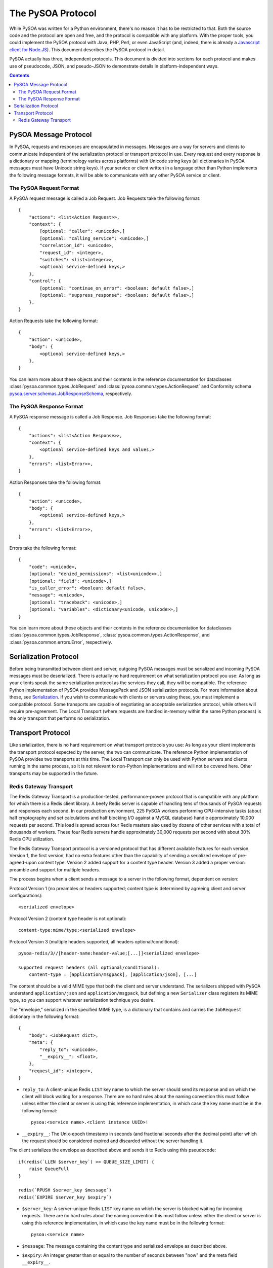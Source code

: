 The PySOA Protocol
==================

While PySOA was written for a Python environment, there's no reason it has to be restricted to that. Both the source
code and the protocol are open and free, and the protocol is compatible with any platform. With the proper tools,
you could implement the PySOA protocol with Java, PHP, Perl, or even JavaScript (and, indeed, there is already a
`Javascript client for Node.JS <https://github.com/eventbrite/pysoa-node>`_). This document describes the PySOA
protocol in detail.

PySOA actually has three, independent protocols. This document is divided into sections for each protocol and makes use
of pseudocode, JSON, and pseudo-JSON to demonstrate details in platform-independent ways.

.. contents:: Contents
    :local:
    :depth: 3
    :backlinks: none


PySOA Message Protocol
++++++++++++++++++++++

In PySOA, requests and responses are encapsulated in messages. Messages are a way for servers and clients to
communicate independent of the serialization protocol or transport protocol in use. Every request and every response
is a dictionary or mapping (terminology varies across platforms) with Unicode string keys (all dictionaries in
PySOA messages must have Unicode string keys). If your service or client written in a language other than Python
implements the following message formats, it will be able to communicate with any other PySOA service or client.

The PySOA Request Format
************************

A PySOA request message is called a Job Request. Job Requests take the following format::

    {
        "actions": <list<Action Request>>,
        "context": {
            [optional: "caller": <unicode>,]
            [optional: "calling_service": <unicode>,]
            "correlation_id": <unicode>,
            "request_id": <integer>,
            "switches": <list<integer>>,
            <optional service-defined keys,>
        },
        "control": {
            [optional: "continue_on_error": <boolean: default false>,]
            [optional: "suppress_response": <boolean: default false>,]
        },
    }

Action Requests take the following format::

    {
        "action": <unicode>,
        "body": {
            <optional service-defined keys,>
        },
    }

You can learn more about these objects and their contents in the reference documentation for dataclasses
:class:`pysoa.common.types.JobRequest` and :class:`pysoa.common.types.ActionRequest` and Conformity schema
`pysoa.server.schemas.JobResponseSchema <reference.html#module-pysoa.server.schemas>`_, respectively.

The PySOA Response Format
*************************

A PySOA response message is called a Job Response. Job Responses take the following format::

    {
        "actions": <list<Action Response>>,
        "context": {
            <optional service-defined keys and values,>
        },
        "errors": <list<Error>>,
    }

Action Responses take the following format::

    {
        "action": <unicode>,
        "body": {
            <optional service-defined keys,>
        },
        "errors": <list<Error>>,
    }

Errors take the following format::

    {
        "code": <unicode>,
        [optional: "denied_permissions": <list<unicode>>,]
        [optional: "field": <unicode>,]
        "is_caller_error": <boolean: default false>,
        "message": <unicode>,
        [optional: "traceback": <unicode>,]
        [optional: "variables": <dictionary<unicode, unicode>>,]
    }

You can learn more about these objects and their contents in the reference documentation for dataclasses
:class:`pysoa.common.types.JobResponse`, :class:`pysoa.common.types.ActionResponse`, and
:class:`pysoa.common.errors.Error`, respectively.

Serialization Protocol
++++++++++++++++++++++

Before being transmitted between client and server, outgoing PySOA messages must be serialized and incoming PySOA
messages must be deserialized. There is actually no hard requirement on what serialization protocol you use: As long
as your clients speak the same serialization protocol as the services they call, they will be compatible. The reference
Python implementation of PySOA provides MessagePack and JSON serialization protocols. For more information about these,
see `Serialization <api.rst#serialization>`_. If you wish to communicate with clients or servers using these, you
must implement a compatible protocol. Some transports are capable of negotiating an acceptable serialization protocol,
while others will require pre-agreement. The Local Transport (where requests are handled in-memory within the same
Python process) is the only transport that performs no serialization.

Transport Protocol
++++++++++++++++++

Like serialization, there is no hard requirement on what transport protocols you use: As long as your client implements
the transport protocol expected by the server, the two can communicate. The reference Python implementation of PySOA
provides two transports at this time. The Local Transport can only be used with Python servers and clients running in
the same process, so it is not relevant to non-Python implementations and will not be covered here. Other transports
may be supported in the future.

Redis Gateway Transport
***********************

The Redis Gateway Transport is a production-tested, performance-proven protocol that is compatible with any platform
for which there is a Redis client library. A beefy Redis server is capable of handling tens of thousands of PySOA
requests and responses each second. In our production environment, 225 PySOA workers performing CPU-intensive tasks
(about half cryptography and set calculations and half blocking I/O against a MySQL database) handle approximately
10,000 requests per second. This load is spread across four Redis masters also used by dozens of other services with a
total of thousands of workers. These four Redis servers handle approximately 30,000 requests per second with about 30%
Redis CPU utilization.

The Redis Gateway Transport protocol is a versioned protocol that has different available features for each version.
Version 1, the first version, had no extra features other than the capability of sending a serialized envelope of
pre-agreed-upon content type. Version 2 added support for a content type header. Version 3 added a proper version
preamble and support for multiple headers.

The process begins when a client sends a message to a server in the following format, dependent on version:

Protocol Version 1 (no preambles or headers supported; content type is determined by agreeing client and server
configurations)::

    <serialized envelope>

Protocol Version 2 (content type header is not optional)::

    content-type:mime/type;<serialized envelope>

Protocol Version 3 (multiple headers supported, all headers optional/conditional)::

    pysoa-redis/3//[header-name:header-value;[...]]<serialized envelope>

    supported request headers (all optional/conditional):
        content-type : [application/msgpack], [application/json], [...]

The content should be a valid MIME type that both the client and server understand. The serializers shipped with PySOA
understand ``application/json`` and ``application/msgpack``, but defining a new ``Serializer`` class registers its
MIME type, so you can support whatever serialization technique you desire.

The "envelope," serialized in the specified MIME type, is a dictionary that contains and carries the ``JobRequest``
dictionary in the following format::

    {
        "body": <JobRequest dict>,
        "meta": {
            "reply_to": <unicode>,
            "__expiry__": <float>,
        },
        "request_id": <integer>,
    }

* ``reply_to``: A client-unique Redis ``LIST`` key name to which the server should send its response and on which the
  client will block waiting for a response. There are no hard rules about the naming convention this must follow
  unless either the client or server is using this reference implementation, in which case the key name must be in the
  following format::

      pysoa:<service name>.<client instance UUID>!

* ``__expiry__``: The Unix-epoch timestamp in seconds (and fractional seconds after the decimal point) after which the
  request should be considered expired and discarded without the server handling it.

The client serializes the envelope as described above and sends it to Redis using this pseudocode::

    if(redis(`LLEN $server_key`) >= QUEUE_SIZE_LIMIT) {
        raise QueueFull
    }

    redis(`RPUSH $server_key $message`)
    redis(`EXPIRE $server_key $expiry`)

* ``$server_key``: A server-unique Redis ``LIST`` key name on which the server is blocked waiting for incoming
  requests. There are no hard rules about the naming convention this must follow unless either the client or server is
  using this reference implementation, in which case the key name must be in the following format::

      pysoa:<service name>

* ``$message``: The message containing the content type and serialized envelope as described above.
* ``$expiry``: An integer greater than or equal to the number of seconds between "now" and the meta field
  ``__expiry__``.

While this is going on, multiple server processes are blocked waiting for incoming requests on the agreed-upon service
``LIST`` key name::

    redis(`BLPOP $server_key`)

Once a server receives a message from Redis, it extracts the content-type, deserializes the envelope, verifies the
envelope is not expired, and returns the ``JobRequest`` dictionary to the server code for handling. If and when the
server is ready to send a response, the response is sent back to the client in a similar way that the client sent the
request:

Protocol Version 1::

    <serialized envelope>

Protocol Version 2::

    content-type:mime/type;<serialized envelope>

Protocol Version 3::

    pysoa-redis/3//[header-name:header-value;[...]]<serialized envelope or partial envelope>

    supported response headers (all optional/conditional):
        content-type : [application/msgpack], [application/json], [...]
        chunk-count : [1-9]+[0-9]*
        chunk-id : [1-9]+[0-9]*

The key difference between request and response messages begins in Protocol Version 3, where responses can now be
chunked. Response chunking, which is disabled by default, has to be enabled in the server transport configuration. Even
if enabled, the server will only chunk a response if it exceeds the configured threshold and the request includes a
version preamble indicating support for Version 3 or higher (meaning the client can understand the chunked response).

In a chunked response, chunks may but are not required to have a ``content-type`` header, and if multiple chunks have
the header, only the first chunk's ``content-type`` header is considered. Every chunk must have both the
``chunk-count`` header and the ``chunk-id`` header. The ``chunk-count`` header must be the same for all chunks, and the
``chunk-id`` header must start with ``1`` on the first chunk and increment until all chunks have been submitted. For
example, a chunked response may look like this::

    pysoa-redis/3//content-type:application/msgpack;chunk-count:5;chunk-id:1;<start of serialized envelope>
    pysoa-redis/3//chunk-count:5;chunk-id:2;<middle of serialized envelope>
    pysoa-redis/3//chunk-count:5;chunk-id:3;<middle of serialized envelope>
    pysoa-redis/3//chunk-count:5;chunk-id:4;<middle of serialized envelope>
    pysoa-redis/3//chunk-count:5;chunk-id:5;<end of serialized envelope>

The serialized envelope pieces from each chunk will be reassembled in order and then deserialized. (Note: Due to the
nature of the Redis transport and distributed workers, only responses can be chunked. Requests cannot be chunked, and
it is not even possible to configure chunking in the client transport.)

+--------------------------------------------------------------------+
|Warning: Chunking and parallel action's calls                       |
+====================================================================+
|If you know that the server response is potentially going to be     |
|chunked, do not use ``call_actions_parallel`` or                    |
|``call_jobs_parallel`` (or any ``future`` variant) as there is a bug|
|that is going to make the request fail due to a race condition.     |
+--------------------------------------------------------------------+

The response envelope is very similar to the request envelope::

    {
        "body": <JobResponse dict>,
        "meta": {
            "__expiry__": <float>,
        },
        "request_id": <integer>,
    }

And it is sent using the same Redis commands::

    if(redis(`LLEN $client_key`) >= QUEUE_SIZE_LIMIT) {
        raise QueueFull
    }

    redis(`RPUSH $client_key $message`)
    redis(`EXPIRE $client_key $expiry`)

* ``$client_key``: The key obtained from the ``reply_to`` meta field in the request envelope.

Meanwhile, the client has been blocked waiting for a response on the agreed-upon client ``LIST`` key name in the same
manner that the server waited for a request::

    redis(`BLPOP $client_key`)

Once the server sends the response, it can immediately start waiting for the next request on ``$server_key``. It does
not have to wait on the client to retrieve the response from Redis. When the client retrieves the response, it
deserializes the envelope and returns the ``JobResponse`` dictionary back to the client code for handling.
